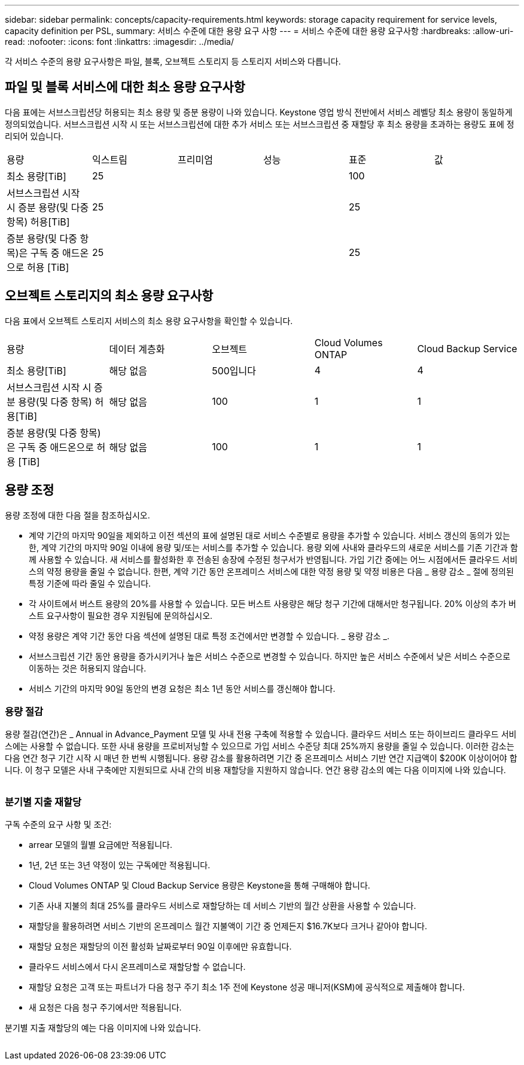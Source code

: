 ---
sidebar: sidebar 
permalink: concepts/capacity-requirements.html 
keywords: storage capacity requirement for service levels, capacity definition per PSL, 
summary: 서비스 수준에 대한 용량 요구 사항 
---
= 서비스 수준에 대한 용량 요구사항
:hardbreaks:
:allow-uri-read: 
:nofooter: 
:icons: font
:linkattrs: 
:imagesdir: ../media/


[role="lead"]
각 서비스 수준의 용량 요구사항은 파일, 블록, 오브젝트 스토리지 등 스토리지 서비스와 다릅니다.



== 파일 및 블록 서비스에 대한 최소 용량 요구사항

다음 표에는 서브스크립션당 허용되는 최소 용량 및 증분 용량이 나와 있습니다. Keystone 영업 방식 전반에서 서비스 레벨당 최소 용량이 동일하게 정의되었습니다. 서브스크립션 시작 시 또는 서브스크립션에 대한 추가 서비스 또는 서브스크립션 중 재할당 후 최소 용량을 초과하는 용량도 표에 정리되어 있습니다.

|===


| 용량 | 익스트림 | 프리미엄 | 성능 | 표준 | 값 


 a| 
최소 용량[TiB]
3+| 25 2+| 100 


 a| 
서브스크립션 시작 시 증분 용량(및 다중 항목) 허용[TiB]
3+| 25 2+| 25 


 a| 
증분 용량(및 다중 항목)은 구독 중 애드온으로 허용 [TiB]
3+| 25 2+| 25 
|===


== 오브젝트 스토리지의 최소 용량 요구사항

다음 표에서 오브젝트 스토리지 서비스의 최소 용량 요구사항을 확인할 수 있습니다.

|===


| 용량 | 데이터 계층화 | 오브젝트 | Cloud Volumes ONTAP | Cloud Backup Service 


 a| 
최소 용량[TiB]
 a| 
해당 없음
 a| 
500입니다
 a| 
4
 a| 
4



 a| 
서브스크립션 시작 시 증분 용량(및 다중 항목) 허용[TiB]
 a| 
해당 없음
 a| 
100
 a| 
1
 a| 
1



 a| 
증분 용량(및 다중 항목)은 구독 중 애드온으로 허용 [TiB]
 a| 
해당 없음
 a| 
100
 a| 
1
 a| 
1

|===


== 용량 조정

용량 조정에 대한 다음 절을 참조하십시오.

* 계약 기간의 마지막 90일을 제외하고 이전 섹션의 표에 설명된 대로 서비스 수준별로 용량을 추가할 수 있습니다. 서비스 갱신의 동의가 있는 한, 계약 기간의 마지막 90일 이내에 용량 및/또는 서비스를 추가할 수 있습니다. 용량 외에 사내와 클라우드의 새로운 서비스를 기존 기간과 함께 사용할 수 있습니다. 새 서비스를 활성화한 후 전송된 송장에 수정된 청구서가 반영됩니다. 가입 기간 중에는 어느 시점에서든 클라우드 서비스의 약정 용량을 줄일 수 없습니다. 한편, 계약 기간 동안 온프레미스 서비스에 대한 약정 용량 및 약정 비용은 다음 _ 용량 감소 _ 절에 정의된 특정 기준에 따라 줄일 수 있습니다.
* 각 사이트에서 버스트 용량의 20%를 사용할 수 있습니다. 모든 버스트 사용량은 해당 청구 기간에 대해서만 청구됩니다. 20% 이상의 추가 버스트 요구사항이 필요한 경우 지원팀에 문의하십시오.
* 약정 용량은 계약 기간 동안 다음 섹션에 설명된 대로 특정 조건에서만 변경할 수 있습니다. _ 용량 감소 _.
* 서브스크립션 기간 동안 용량을 증가시키거나 높은 서비스 수준으로 변경할 수 있습니다. 하지만 높은 서비스 수준에서 낮은 서비스 수준으로 이동하는 것은 허용되지 않습니다.
* 서비스 기간의 마지막 90일 동안의 변경 요청은 최소 1년 동안 서비스를 갱신해야 합니다.




=== 용량 절감

용량 절감(연간)은 _ Annual in Advance_Payment 모델 및 사내 전용 구축에 적용할 수 있습니다. 클라우드 서비스 또는 하이브리드 클라우드 서비스에는 사용할 수 없습니다. 또한 사내 용량을 프로비저닝할 수 있으므로 가입 서비스 수준당 최대 25%까지 용량을 줄일 수 있습니다. 이러한 감소는 다음 연간 청구 기간 시작 시 매년 한 번씩 시행됩니다. 용량 감소를 활용하려면 기간 중 온프레미스 서비스 기반 연간 지급액이 $200K 이상이어야 합니다. 이 청구 모델은 사내 구축에만 지원되므로 사내 간의 비용 재할당을 지원하지 않습니다. 연간 용량 감소의 예는 다음 이미지에 나와 있습니다.

image:capacity-reduction.png[""]



=== 분기별 지출 재할당

구독 수준의 요구 사항 및 조건:

* arrear 모델의 월별 요금에만 적용됩니다.
* 1년, 2년 또는 3년 약정이 있는 구독에만 적용됩니다.
* Cloud Volumes ONTAP 및 Cloud Backup Service 용량은 Keystone을 통해 구매해야 합니다.
* 기존 사내 지불의 최대 25%를 클라우드 서비스로 재할당하는 데 서비스 기반의 월간 상환을 사용할 수 있습니다.
* 재할당을 활용하려면 서비스 기반의 온프레미스 월간 지불액이 기간 중 언제든지 $16.7K보다 크거나 같아야 합니다.
* 재할당 요청은 재할당의 이전 활성화 날짜로부터 90일 이후에만 유효합니다.
* 클라우드 서비스에서 다시 온프레미스로 재할당할 수 없습니다.
* 재할당 요청은 고객 또는 파트너가 다음 청구 주기 최소 1주 전에 Keystone 성공 매니저(KSM)에 공식적으로 제출해야 합니다.
* 새 요청은 다음 청구 주기에서만 적용됩니다.


분기별 지출 재할당의 예는 다음 이미지에 나와 있습니다.

image:spend-alloc.png[""]
